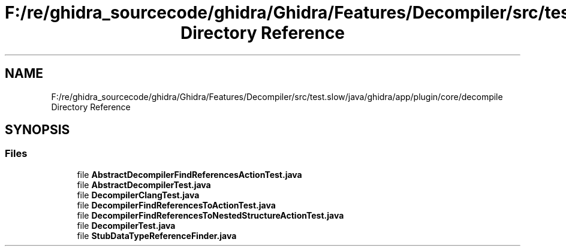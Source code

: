 .TH "F:/re/ghidra_sourcecode/ghidra/Ghidra/Features/Decompiler/src/test.slow/java/ghidra/app/plugin/core/decompile Directory Reference" 3 "Sun Apr 14 2019" "decompile" \" -*- nroff -*-
.ad l
.nh
.SH NAME
F:/re/ghidra_sourcecode/ghidra/Ghidra/Features/Decompiler/src/test.slow/java/ghidra/app/plugin/core/decompile Directory Reference
.SH SYNOPSIS
.br
.PP
.SS "Files"

.in +1c
.ti -1c
.RI "file \fBAbstractDecompilerFindReferencesActionTest\&.java\fP"
.br
.ti -1c
.RI "file \fBAbstractDecompilerTest\&.java\fP"
.br
.ti -1c
.RI "file \fBDecompilerClangTest\&.java\fP"
.br
.ti -1c
.RI "file \fBDecompilerFindReferencesToActionTest\&.java\fP"
.br
.ti -1c
.RI "file \fBDecompilerFindReferencesToNestedStructureActionTest\&.java\fP"
.br
.ti -1c
.RI "file \fBDecompilerTest\&.java\fP"
.br
.ti -1c
.RI "file \fBStubDataTypeReferenceFinder\&.java\fP"
.br
.in -1c

